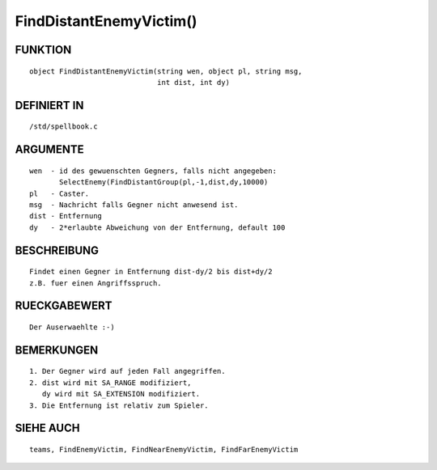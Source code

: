 FindDistantEnemyVictim()
========================

FUNKTION
--------
::

	object FindDistantEnemyVictim(string wen, object pl, string msg,
	                              int dist, int dy)

DEFINIERT IN
------------
::

	/std/spellbook.c

ARGUMENTE
---------
::

	wen  - id des gewuenschten Gegners, falls nicht angegeben:
               SelectEnemy(FindDistantGroup(pl,-1,dist,dy,10000)
	pl   - Caster.
	msg  - Nachricht falls Gegner nicht anwesend ist.
	dist - Entfernung
	dy   - 2*erlaubte Abweichung von der Entfernung, default 100

BESCHREIBUNG
------------
::

	Findet einen Gegner in Entfernung dist-dy/2 bis dist+dy/2
	z.B. fuer einen Angriffsspruch.

	

RUECKGABEWERT
-------------
::

	Der Auserwaehlte :-)

BEMERKUNGEN
-----------
::

	1. Der Gegner wird auf jeden Fall angegriffen.
	2. dist wird mit SA_RANGE modifiziert,
	   dy wird mit SA_EXTENSION modifiziert.
	3. Die Entfernung ist relativ zum Spieler.

SIEHE AUCH
----------
::

	teams, FindEnemyVictim, FindNearEnemyVictim, FindFarEnemyVictim


